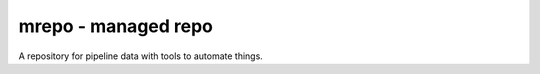mrepo - managed repo
====================

A repository for pipeline data with tools to automate things.